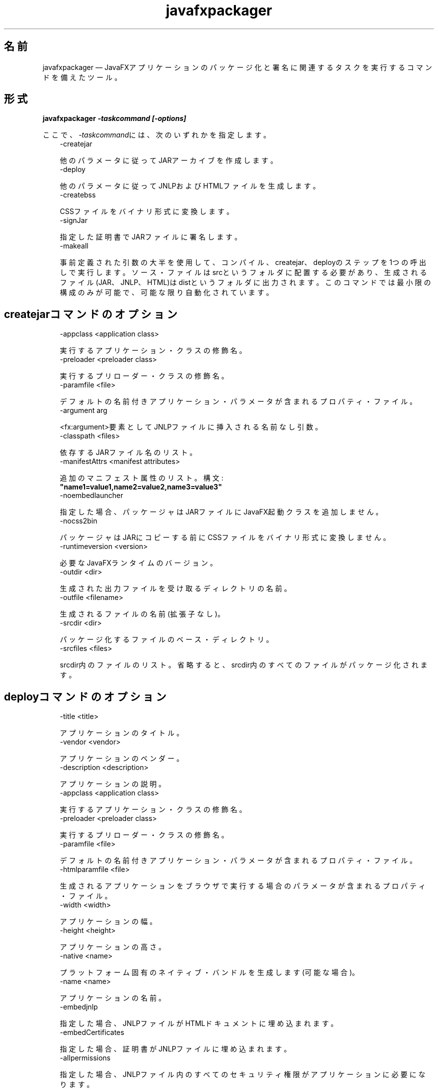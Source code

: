 ." Copyright (c) 2008, 2012, Oracle and/or its affiliates. All rights reserved.
."
.TH javafxpackager 1 "02 Jul 2012"

.LP
.SH "名前" 
.LP
javafxpackager — JavaFXアプリケーションのパッケージ化と署名に関連するタスクを実行するコマンドを備えたツール。   
.SH "形式"  
.nf
\f3
.fl
javafxpackager \fP\f4\-taskcommand\fP\f3 \fP\f4[\-options]\fP\f3
.fl
\fP
.fi
.LP
ここで、\f2\-taskcommand\fPには、次のいずれかを指定します。  
.RS 3
.TP 3
\-createjar 
.LP
他のパラメータに従ってJARアーカイブを作成します。  
.TP 3
\-deploy 
.LP
他のパラメータに従ってJNLPおよびHTMLファイルを生成します。  
.TP 3
\-createbss 
.LP
CSSファイルをバイナリ形式に変換します。  
.TP 3
\-signJar 
.LP
指定した証明書でJARファイルに署名します。  
.TP 3
\-makeall 
.LP
事前定義された引数の大半を使用して、コンパイル、createjar、deployのステップを1つの呼出しで実行します。ソース・ファイルはsrcというフォルダに配置する必要があり、生成されるファイル(JAR、JNLP、HTML)はdistというフォルダに出力されます。このコマンドでは最小限の構成のみが可能で、可能な限り自動化されています。  
.RE
.SH "createjarコマンドのオプション"  
.RS 3
.TP 3
\-appclass <application class> 
.LP
実行するアプリケーション・クラスの修飾名。  
.TP 3
\-preloader <preloader class> 
.LP
実行するプリローダー・クラスの修飾名。  
.TP 3
\-paramfile <file> 
.LP
デフォルトの名前付きアプリケーション・パラメータが含まれるプロパティ・ファイル。  
.TP 3
\-argument arg 
.LP
<fx:argument>要素としてJNLPファイルに挿入される名前なし引数。  
.TP 3
\-classpath <files> 
.LP
依存するJARファイル名のリスト。  
.TP 3
\-manifestAttrs <manifest attributes> 
.LP
追加のマニフェスト属性のリスト。構文:  
.nf
\f3
.fl
"name1=value1,name2=value2,name3=value3"
.fl
\fP
.fi
.TP 3
\-noembedlauncher 
.LP
指定した場合、パッケージャはJARファイルにJavaFX起動クラスを追加しません。  
.TP 3
\-nocss2bin 
.LP
パッケージャはJARにコピーする前にCSSファイルをバイナリ形式に変換しません。  
.TP 3
\-runtimeversion <version> 
.LP
必要なJavaFXランタイムのバージョン。  
.TP 3
\-outdir <dir> 
.LP
生成された出力ファイルを受け取るディレクトリの名前。  
.TP 3
\-outfile <filename> 
.LP
生成されるファイルの名前(拡張子なし)。  
.TP 3
\-srcdir <dir> 
.LP
パッケージ化するファイルのベース・ディレクトリ。  
.TP 3
\-srcfiles <files> 
.LP
srcdir内のファイルのリスト。省略すると、srcdir内のすべてのファイルがパッケージ化されます。  
.RE
.SH "deployコマンドのオプション"  
.RS 3
.TP 3
\-title <title> 
.LP
アプリケーションのタイトル。  
.TP 3
\-vendor <vendor> 
.LP
アプリケーションのベンダー。  
.TP 3
\-description <description> 
.LP
アプリケーションの説明。  
.TP 3
\-appclass <application class> 
.LP
実行するアプリケーション・クラスの修飾名。  
.TP 3
\-preloader <preloader class> 
.LP
実行するプリローダー・クラスの修飾名。  
.TP 3
\-paramfile <file> 
.LP
デフォルトの名前付きアプリケーション・パラメータが含まれるプロパティ・ファイル。  
.TP 3
\-htmlparamfile <file> 
.LP
生成されるアプリケーションをブラウザで実行する場合のパラメータが含まれるプロパティ・ファイル。  
.TP 3
\-width <width> 
.LP
アプリケーションの幅。  
.TP 3
\-height <height> 
.LP
アプリケーションの高さ。  
.TP 3
\-native <name> 
.LP
プラットフォーム固有のネイティブ・バンドルを生成します(可能な場合)。  
.TP 3
\-name <name> 
.LP
アプリケーションの名前。  
.TP 3
\-embedjnlp 
.LP
指定した場合、JNLPファイルがHTMLドキュメントに埋め込まれます。  
.TP 3
\-embedCertificates 
.LP
指定した場合、証明書がJNLPファイルに埋め込まれます。  
.TP 3
\-allpermissions 
.LP
指定した場合、JNLPファイル内のすべてのセキュリティ権限がアプリケーションに必要になります。  
.TP 3
\-updatemode <updatemode> 
.LP
JNLPファイルの更新モードを設定します。  
.TP 3
\-isExtension 
.LP
指定した場合、srcfilesは拡張ファイルとして処理されます。  
.TP 3
\-callbacks 
.LP
生成後のHTMLでのユーザー・コールバック方式を指定します。形式は次のとおりです。  
.nf
\f3
.fl
"name1:value1,name2:value2,..."
.fl
\fP
.fi
.TP 3
\-templateInFilename 
.LP
HTMLテンプレート・ファイルの名前。プレースホルダの形式は次のとおりです。  
.nf
\f3
.fl
#XXXX.YYYY(APPID)#
.fl
\fP
.fi
.TP 3
\-templateOutFilename 
.LP
テンプレートから生成されるHTMLファイルの名前。  
.TP 3
\-templateId 
.LP
テンプレート処理を行うアプリケーションのアプリケーションID。  
.TP 3
\-argument arg 
.LP
JNLPファイルの<fx:argument>要素に挿入される名前なし引数。  
.TP 3
\-outdir <dir> 
.LP
生成された出力ファイルを受け取るディレクトリの名前。  
.TP 3
\-outfile <filename> 
.LP
生成されるファイルの名前(拡張子なし)。  
.TP 3
\-srcdir <dir> 
.LP
パッケージ化するファイルのベース・ディレクトリ。  
.TP 3
\-srcfiles <files> 
.LP
srcdir内のファイルのリスト。省略すると、srcdir内のすべてのファイルがパッケージ化されます。  
.RE
.SH "createbssコマンドのオプション"  
.RS 3
.TP 3
\-outdir <dir> 
.LP
生成された出力ファイルを受け取るディレクトリの名前。  
.TP 3
\-srcdir <dir> 
.LP
パッケージ化するファイルのベース・ディレクトリ。  
.TP 3
\-srcfiles <files> 
.LP
srcdir内のファイルのリスト。省略すると、srcdir内のすべてのファイルがパッケージ化されます。  
.RE
.SH "signJarコマンドのオプション"  
.RS 3
.TP 3
\-keyStore <file> 
.LP
キーストア・ファイル名。  
.TP 3
\-alias 
.LP
キーの別名。  
.TP 3
\-storePass 
.LP
キーストアの整合性を確認したり、ロックを解除するためのパスワード。  
.TP 3
\-keyPass 
.LP
キーを復元するためのパスワード。  
.TP 3
\-storeType 
.LP
キーストアのタイプ。デフォルト値は"jks"です。  
.TP 3
\-outdir <dir> 
.LP
生成された出力ファイルを受け取るディレクトリの名前。  
.TP 3
\-srcdir <dir> 
.LP
署名するファイルのベース・ディレクトリ。  
.TP 3
\-srcfiles <files> 
.LP
srcdir内のファイルのリスト。省略すると、srcdir内のすべてのファイルが署名されます。  
.RE
.SH "makeAllコマンドのオプション"  
.RS 3
.TP 3
\-appclass <application class> 
.LP
実行するアプリケーション・クラスの修飾名。  
.TP 3
\-preloader <preloader class> 
.LP
実行するプリローダー・クラスの修飾名。  
.TP 3
\-classpath <files> 
.LP
依存するJARファイル名のリスト。  
.TP 3
\-name <name> 
.LP
アプリケーションの名前。  
.TP 3
\-width <width> 
.LP
アプリケーションの幅。  
.TP 3
\-height <height> 
.LP
アプリケーションの高さ。  
.RE
.SH "注意"  
.RS 3
.TP 2
o
.LP
タスク・コマンドとともに\-v オプションを使用すれば、詳細な出力が有効になります。  
.TP 2
o
.LP
\-srcdirオプションをコマンドで使用できる場合は、複数回使用できます。\-srcfilesオプションを指定すると、引数に指定されたファイル名が、その前に指定されているsrcdirオプションで指定された場所で検索されます。\-srcdirが\-srcfilesの前に指定されていない場合は、javafxpackagerコマンドが実行されるディレクトリが使用されます。  
.RE
.SH "例"  
.RS 3
.TP 3
例1: \-createjarコマンドの使用方法 
.nf
\f3
.fl
javafxpackager \-createjar \-appclass package.class  
.fl
  \-srcdir classes \-outdir out \-outfile outjar \-v
.fl
\fP
.fi
.LP
classesディレクトリの内容をoutjar.jarにパッケージ化して、アプリケーション・クラスをpackage.classに設定します。  
.TP 3
例2: \-deployコマンドの使用方法 
.nf
\f3
.fl
javafxpackager \-deploy \-outdir outdir \-outfile outfile \-width 34 \-height 43 
.fl
  \-name AppName \-appclass package.class \-v \-srcdir compiled
.fl
\fP
.fi
.LP
outfile.jnlpファイルおよび対応するoutfile.htmlファイルを、アプリケーションAppNameのoutdirに生成します。これは、package.classクラスで始まり、34 x 43の配列を持ちます。  
.TP 3
例: \-makeallコマンドの使用方法 
.nf
\f3
.fl
javafxpackager \-makeall \-appclass brickbreaker.Main \-name BrickBreaker
.fl
  \-width 600 \-height 600
.fl
\fP
.fi
.LP
コンパイルを含むすべてのパッケージ化作業(コンパイル、Jarの作成、デプロイ)を実行します。  
.TP 3
例4: \-signJarコマンドの使用方法 
.nf
\f3
.fl
javafxpackager \-signJar \-\-outdir dist \-keyStore sampleKeystore.jks 
.fl
\fP
.fi
.nf
\f3
.fl
    \-storePass **** \-alias javafx \-keypass **** \-srcdir dist
.fl
\fP
.fi
.LP
distディレクトリにあるすべてのファイルに署名し、指定したalias、keyStoreおよびstorePassを指定して証明書を添付し、署名されたJARファイルをdistディレクトリに戻します。  
.RE

.LP
 
